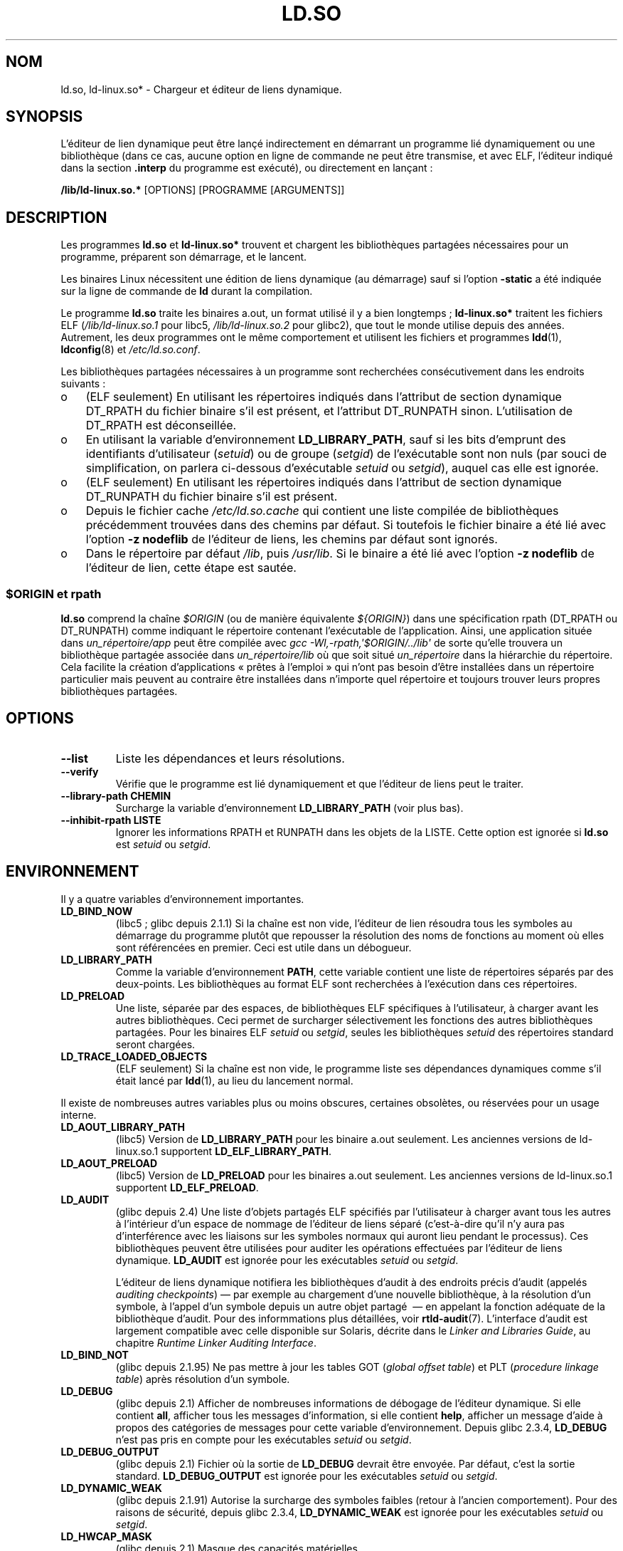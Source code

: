 .\" This is in the public domain
.\"*******************************************************************
.\"
.\" This file was generated with po4a. Translate the source file.
.\"
.\"*******************************************************************
.TH LD.SO 8 "12 janvier 2009" GNU "Manuel du programmeur Linux"
.SH NOM
ld.so, ld\-linux.so* \- Chargeur et éditeur de liens dynamique.
.SH SYNOPSIS
L'éditeur de lien dynamique peut être lançé indirectement en démarrant un
programme lié dynamiquement ou une bibliothèque (dans ce cas, aucune option
en ligne de commande ne peut être transmise, et avec ELF, l'éditeur indiqué
dans la section \fB.interp\fP du programme est exécuté), ou directement en
lançant\ :
.P
\fB/lib/ld\-linux.so.*\fP [OPTIONS] [PROGRAMME [ARGUMENTS]]
.SH DESCRIPTION
Les programmes \fBld.so\fP et \fBld\-linux.so*\fP trouvent et chargent les
bibliothèques partagées nécessaires pour un programme, préparent son
démarrage, et le lancent.
.LP
Les binaires Linux nécessitent une édition de liens dynamique (au démarrage)
sauf si l'option \fB\-static\fP a été indiquée sur la ligne de commande de \fBld\fP
durant la compilation.
.LP
Le programme \fBld.so\fP traite les binaires a.out, un format utilisé il y a
bien longtemps\ ; \fBld\-linux.so*\fP traitent les fichiers ELF
(\fI/lib/ld\-linux.so.1\fP pour libc5, \fI/lib/ld\-linux.so.2\fP pour glibc2), que
tout le monde utilise depuis des années.  Autrement, les deux programmes ont
le même comportement et utilisent les fichiers et programmes \fBldd\fP(1),
\fBldconfig\fP(8)  et \fI/etc/ld.so.conf\fP.
.LP
Les bibliothèques partagées nécessaires à un programme sont recherchées
consécutivement dans les endroits suivants\ :
.IP o 3
(ELF seulement) En utilisant les répertoires indiqués dans l'attribut de
section dynamique DT_RPATH du fichier binaire s'il est présent, et
l'attribut DT_RUNPATH sinon. L'utilisation de DT_RPATH est déconseillée.
.IP o
En utilisant la variable d'environnement \fBLD_LIBRARY_PATH\fP, sauf si les
bits d'emprunt des identifiants d'utilisateur (\fIsetuid\fP) ou de groupe
(\fIsetgid\fP) de l'exécutable sont non nuls (par souci de simplification, on
parlera ci\-dessous d'exécutable \fIsetuid\fP ou \fIsetgid\fP), auquel cas elle est
ignorée.
.IP o
(ELF seulement) En utilisant les répertoires indiqués dans l'attribut de
section dynamique DT_RUNPATH du fichier binaire s'il est présent.
.IP o
Depuis le fichier cache \fI/etc/ld.so.cache\fP qui contient une liste compilée
de bibliothèques précédemment trouvées dans des chemins par défaut. Si
toutefois le fichier binaire a été lié avec l'option \fB\-z nodeflib\fP de
l'éditeur de liens, les chemins par défaut sont ignorés.
.IP o
Dans le répertoire par défaut \fI/lib\fP, puis \fI/usr/lib\fP. Si le binaire a été
lié avec l'option \fB\-z nodeflib\fP de l'éditeur de lien, cette étape est
sautée.
.SS "$ORIGIN et rpath"
.PP
.\" ld.so also understands $LIB, with the same meaning as $ORIGIN/lib,
.\" it appears.
.\"
.\" There is also $PLATFORM.  This is a kind of wildcard
.\" of directories related at AT_HWCAP.  To get an idea of the
.\" places that $PLATFORM would match, look at the output of the
.\" following:
.\"
.\" mkdir /tmp/d
.\" LD_LIBRARY_PATH=/tmp/d strace -e open /bin/date 2>&1 | grep /tmp/d
.\"
.\" ld.so lets names be abbreviated, so $O will work for $ORIGIN;
.\" Don't do this!!
\fBld.so\fP comprend la chaîne \fI$ORIGIN\fP (ou de manière équivalente
\fI${ORIGIN}\fP) dans une spécification rpath (DT_RPATH ou DT_RUNPATH) comme
indiquant le répertoire contenant l'exécutable de l'application. Ainsi, une
application située dans \fIun_répertoire/app\fP peut être compilée avec \fIgcc
\-Wl,\-rpath,\(aq$ORIGIN/../lib\(aq\fP de sorte qu'elle trouvera un bibliothèque
partagée associée dans \fIun_répertoire/lib\fP où que soit situé
\fIun_répertoire\fP dans la hiérarchie du répertoire. Cela facilite la création
d'applications «\ prêtes à l'emploi\ » qui n'ont pas besoin d'être
installées dans un répertoire particulier mais peuvent au contraire être
installées dans n'importe quel répertoire et toujours trouver leurs propres
bibliothèques partagées.
.SH OPTIONS
.TP 
\fB\-\-list\fP
Liste les dépendances et leurs résolutions.
.TP 
\fB\-\-verify\fP
Vérifie que le programme est lié dynamiquement et que l'éditeur de liens
peut le traiter.
.TP 
\fB\-\-library\-path CHEMIN\fP
Surcharge la variable d'environnement \fBLD_LIBRARY_PATH\fP (voir plus bas).
.TP 
\fB\-\-inhibit\-rpath LISTE\fP
Ignorer les informations RPATH et RUNPATH dans les objets de la LISTE. Cette
option est ignorée si \fBld.so\fP est \fIsetuid\fP ou \fIsetgid\fP.
.SH ENVIRONNEMENT
Il y a quatre variables d'environnement importantes.
.TP 
\fBLD_BIND_NOW\fP
(libc5\ ; glibc depuis 2.1.1) Si la chaîne est non vide, l'éditeur de lien
résoudra tous les symboles au démarrage du programme plutôt que repousser la
résolution des noms de fonctions au moment où elles sont référencées en
premier. Ceci est utile dans un débogueur.
.TP 
\fBLD_LIBRARY_PATH\fP
Comme la variable d'environnement \fBPATH\fP, cette variable contient une liste
de répertoires séparés par des deux\-points. Les bibliothèques au format ELF
sont recherchées à l'exécution dans ces répertoires.
.TP 
\fBLD_PRELOAD\fP
Une liste, séparée par des espaces, de bibliothèques ELF spécifiques à
l'utilisateur, à charger avant les autres bibliothèques. Ceci permet de
surcharger sélectivement les fonctions des autres bibliothèques
partagées. Pour les binaires ELF \fIsetuid\fP ou \fIsetgid\fP, seules les
bibliothèques \fIsetuid\fP des répertoires standard seront chargées.
.TP 
\fBLD_TRACE_LOADED_OBJECTS\fP
(ELF seulement) Si la chaîne est non vide, le programme liste ses
dépendances dynamiques comme s'il était lancé par \fBldd\fP(1), au lieu du
lancement normal.
.LP
Il existe de nombreuses autres variables plus ou moins obscures, certaines
obsolètes, ou réservées pour un usage interne.
.TP 
\fBLD_AOUT_LIBRARY_PATH\fP
(libc5) Version de \fBLD_LIBRARY_PATH\fP pour les binaire a.out seulement. Les
anciennes versions de ld\-linux.so.1 supportent \fBLD_ELF_LIBRARY_PATH\fP.
.TP 
\fBLD_AOUT_PRELOAD\fP
(libc5) Version de \fBLD_PRELOAD\fP pour les binaires a.out seulement. Les
anciennes versions de ld\-linux.so.1 supportent \fBLD_ELF_PRELOAD\fP.
.TP 
\fBLD_AUDIT\fP
(glibc depuis 2.4) Une liste d'objets partagés ELF spécifiés par
l'utilisateur à charger avant tous les autres à l'intérieur d'un espace de
nommage de l'éditeur de liens séparé (c'est\-à\-dire qu'il n'y aura pas
d'interférence avec les liaisons sur les symboles normaux qui auront lieu
pendant le processus). Ces bibliothèques peuvent être utilisées pour auditer
les opérations effectuées par l'éditeur de liens dynamique. \fBLD_AUDIT\fP est
ignorée pour les exécutables \fIsetuid\fP ou \fIsetgid\fP.

L'éditeur de liens dynamique notifiera les bibliothèques d'audit à des
endroits précis d'audit (appelés \fIauditing checkpoints\fP)\ \(em\ par exemple
au chargement d'une nouvelle bibliothèque, à la résolution d'un symbole, à
l'appel d'un symbole depuis un autre objet partagé \ \(em\ en appelant la
fonction adéquate de la bibliothèque d'audit. Pour des informmations plus
détaillées, voir \fBrtld\-audit\fP(7). L'interface d'audit est largement
compatible avec celle disponible sur Solaris, décrite dans le \fILinker and
Libraries Guide\fP, au chapitre \fIRuntime Linker Auditing Interface\fP.
.TP 
\fBLD_BIND_NOT\fP
(glibc depuis 2.1.95) Ne pas mettre à jour les tables GOT (\fIglobal offset
table\fP) et PLT (\fIprocedure linkage table\fP) après résolution d'un symbole.
.TP 
\fBLD_DEBUG\fP
(glibc depuis 2.1) Afficher de nombreuses informations de débogage de
l'éditeur dynamique. Si elle contient \fBall\fP, afficher tous les messages
d'information, si elle contient \fBhelp\fP, afficher un message d'aide à propos
des catégories de messages pour cette variable d'environnement. Depuis glibc
2.3.4, \fBLD_DEBUG\fP n'est pas pris en compte pour les exécutables \fIsetuid\fP
ou \fIsetgid\fP.
.TP 
\fBLD_DEBUG_OUTPUT\fP
(glibc depuis 2.1) Fichier où la sortie de \fBLD_DEBUG\fP devrait être
envoyée. Par défaut, c'est la sortie standard. \fBLD_DEBUG_OUTPUT\fP est
ignorée pour les exécutables \fIsetuid\fP ou \fIsetgid\fP.
.TP 
\fBLD_DYNAMIC_WEAK\fP
(glibc depuis 2.1.91) Autorise la surcharge des symboles faibles (retour à
l'ancien comportement). Pour des raisons de sécurité, depuis glibc 2.3.4,
\fBLD_DYNAMIC_WEAK\fP est ignorée pour les exécutables \fIsetuid\fP ou \fIsetgid\fP.
.TP 
\fBLD_HWCAP_MASK\fP
(glibc depuis 2.1)  Masque des capacités matérielles.
.TP 
\fBLD_KEEPDIR\fP
(a.out seulement)(libc5) Ne pas ignorer le répertoire dans les noms de
bibliothèques a.out. Cette option est très déconseillée.
.TP 
\fBLD_NOWARN\fP
(a.out seulement)(libc5) Supprimer les avertissements à propos des
bibliothèques a.out incompatibles avec les versions antérieures.
.TP 
\fBLD_ORIGIN_PATH\fP
.\" Only used if $ORIGIN can't be determined by normal means
.\" (from the origin path saved at load time, or from /proc/self/exe)?
(glibc depuis 2.1) Chemin où se trouve l'exécutable (pour des programmes non
\fIsetuid\fP). Pour des raisons de sécurité, depuis glibc 2.4,
\fBLD_ORIGIN_PATH\fP est ignorée pour les exécutables \fIsetuid\fP ou \fIsetgid\fP.
.TP 
\fBLD_POINTER_GUARD\fP
(glibc depuis 2.4) Mettre à 0 pour supprimer la protection sur les
pointeurs. Toute autre valeur active cette protection, ce qui est le
comportement par défaut. La protection sur les pointeurs est un mécanisme de
sécurité où certains pointeurs vers du code stocké dans la zone mémoire
accessible en écriture (comme les adresses de retour conservées par
\fBsetjmp\fP(3), ou des pointeurs de fonctions utilisés par diverses fonctions
internes de glibc) sont modifiés semi\-aléatoirement pour rendre plus
difficile une utilisation malveillante par un intrus, qui utiliserait par
exemple un dépassement de tampon ou de la pile.
.TP 
\fBLD_PROFILE\fP
(glibc depuis 2.1) Objet partagé à profiler, spécifié par un chemin ou par
un nom d'objet partagé (\fIsoname\fP). Le résultat du profilage est écrit dans
un fichier dont le nom est «\ \fI$LD_PROFILE_OUTPUT\fP/\fI$LD_PROFILE\fP.profile\ ».
.TP 
\fBLD_PROFILE_OUTPUT\fP
(glibc depuis 2.1) Répertoire où sera écrit le résultat de \fBLD_PROFILE\fP. Si
cette variable n'est pas définie, ou si elle est définie à une valeur vide,
le défaut est \fI/var/tmp\fP. \fBLD_PROFILE_OUTPUT\fP est ignorée pour les
exécutables \fIsetuid\fP ou \fIsetgid\fP, auquel cas le répertoire utilisé sera
toujours \fI/var/profile\fP.
.TP 
\fBLD_SHOW_AUXV\fP
.\" FIXME
.\" Document LD_TRACE_PRELINKING (e.g.: LD_TRACE_PRELINKING=libx1.so ./prog)
.\" Since glibc 2.3
.\" Also enables DL_DEBUG_PRELINK
(glibc depuis 2.1) Affiche les tableaux auxiliaires passés depuis le
kernel. Pour des raisons de sécurité, depuis glibc 2.3.5, \fBLD_SHOW_AUXV\fP
est ignorée pour les exécutables \fIsetuid\fP ou \fIsetgid\fP.
.TP 
\fBLD_USE_LOAD_BIAS\fP
.\" http://sources.redhat.com/ml/libc-hacker/2003-11/msg00127.html
.\" Subject: [PATCH] Support LD_USE_LOAD_BIAS
.\" Jakub Jelinek
Par défaut, c'est\-à\-dire si cette variable n'est pas définie, les
exécutables et les objets partagés préchargés (\fIprelink\fP) respectent
l'adresse de base des bibliothèques dont ils dépendent, alors que les
exécutables PIE (\fIposition\-independent executables\fP) non préchargés et les
autres objets partagés ne les respectent pas. Si \fBLD_USE_LOAD_BIAS\fP est
définie à une valeur non nulle, les exécutables et les PIE vont respecter
les adresses de base. Si \fBLD_USE_LOAD_BIAS\fP est définie à 0, ni les
exécutables, ni les PIE ne respecteront les adresses de base. Cette variable
est ignorée pour les exécutables \fIsetuid\fP ou \fIsetgid\fP.
.TP 
\fBLD_VERBOSE\fP
(glibc depuis 2.1) S'il s'agit d'une chaîne non vide, afficher les
informations sur la version des objets sur lesquels on demande des
informations sur le programme (si \fBLD_TRACE_LOADED_OBJECTS\fP a été
configuré, ou si les options \fB\-\-list\fP ou \fB\-\-verify\fP ont été données à
l'éditeur de liens dynamiques).
.TP 
\fBLD_WARN\fP
(ELF seulement)(glibc depuis 2.1.3) Si la chaîne est non vide, avertir si un
symbole n'est pas résolu.
.TP 
\fBLDD_ARGV0\fP
(libc5) \fIargv\fP[0] à utiliser par \fBldd\fP(1) si aucun n'est présent.
.SH FICHIERS
.PD 0
.TP 
\fI/lib/ld.so\fP
le chargeur/éditeur de liens dynamique a.out.
.TP 
\fI/lib/ld\-linux.so.\fP{\fI1\fP,\fI2\fP}
Le chargeur/éditeur de liens dynamique ELF.
.TP 
\fI/etc/ld.so.cache\fP
Fichier contenant la liste compilée des répertoires où se trouvent des
bibliothèques, ainsi qu'une liste ordonnée de bibliothèques candidates.
.TP 
\fI/etc/ld.so.preload\fP
Fichier contenant une liste de bibliothèques ELF, séparées par des espaces,
à charger avant de démarrer le programme.
.TP 
\fIlib*.so*\fP
Bibliothèques partagées.
.PD
.SH NOTES
Les fonctionnalités \fBld.so\fP sont disponibles pour les exécutables compilés
à partir de la libc version 4.4.3 et ultérieures. Les fonctionnalités ELF
sont disponibles depuis 1.1.52 et la libc5.
.SH "VOIR AUSSI"
.\" .SH AUTHORS
.\" ld.so: David Engel, Eric Youngdale, Peter MacDonald, Hongjiu Lu, Linus
.\"  Torvalds, Lars Wirzenius and Mitch D'Souza
.\" ld-linux.so: Roland McGrath, Ulrich Drepper and others.
.\"
.\" In the above, (libc5) stands for David Engel's ld.so/ld-linux.so.
\fBldd\fP(1), \fBrtld\-audit\fP(7), \fBldconfig\fP(8)
.SH COLOPHON
Cette page fait partie de la publication 3.23 du projet \fIman\-pages\fP
Linux. Une description du projet et des instructions pour signaler des
anomalies peuvent être trouvées à l'adresse
<URL:http://www.kernel.org/doc/man\-pages/>.
.SH TRADUCTION
Depuis 2010, cette traduction est maintenue à l'aide de l'outil
po4a <URL:http://po4a.alioth.debian.org/> par l'équipe de
traduction francophone au sein du projet perkamon
<URL:http://alioth.debian.org/projects/perkamon/>.
.PP
Christophe Blaess <URL:http://www.blaess.fr/christophe/> (2003-2008).
.PP
Veuillez signaler toute erreur de traduction en écrivant à
<perkamon\-l10n\-fr@lists.alioth.debian.org>.
.PP
Vous pouvez toujours avoir accès à la version anglaise de ce document en
utilisant la commande
«\ \fBLC_ALL=C\ man\fR \fI<section>\fR\ \fI<page_de_man>\fR\ ».
